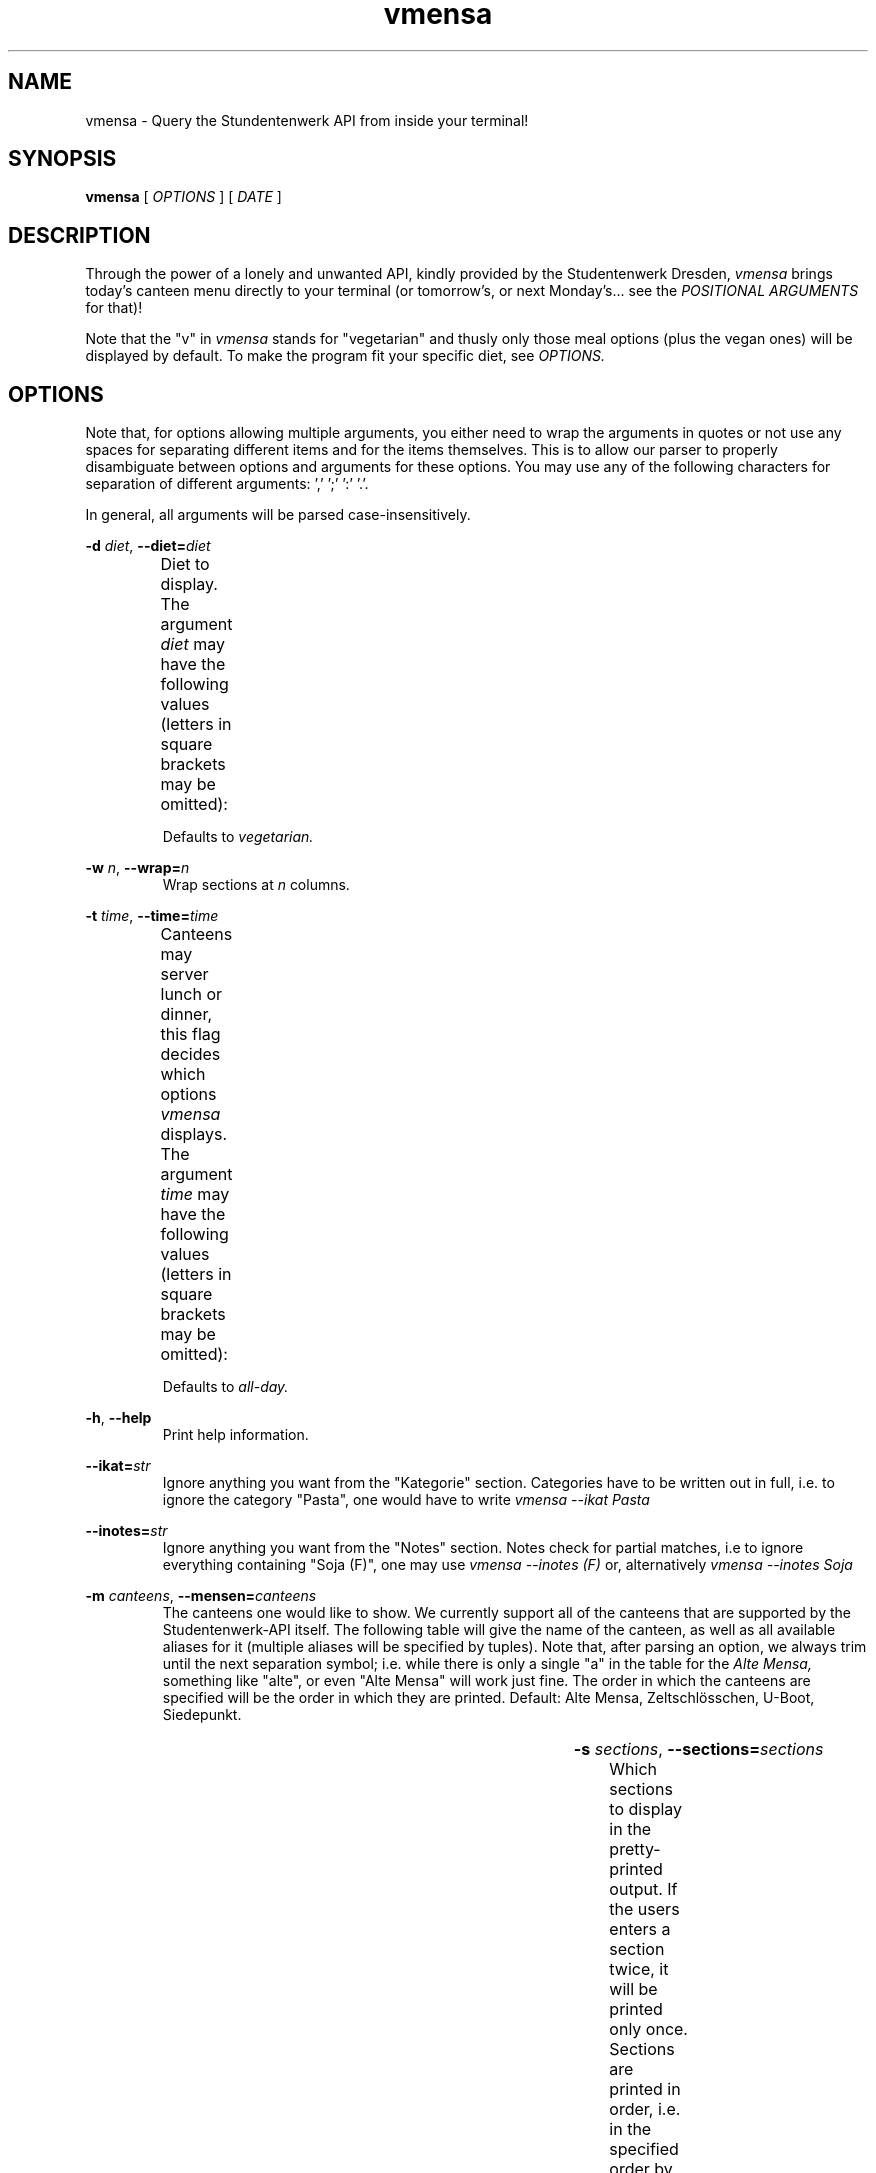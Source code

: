 .hy
.TH "vmensa" "1" "07 March 2020" "vmensa 0.1"



.SH NAME
.PP
vmensa \- Query the Stundentenwerk API from inside your terminal!



.SH SYNOPSIS
.B vmensa
[
.I OPTIONS
] [
.I DATE
]



.SH DESCRIPTION
.PP
Through the power of a lonely and unwanted API, kindly provided by the
Studentenwerk Dresden,
.I vmensa
brings today's canteen menu directly to your terminal (or tomorrow's, or next
Monday's... see the
.I POSITIONAL ARGUMENTS
for that)!

Note that the "v" in
.I vmensa
stands for "vegetarian" and thusly only those meal options (plus the vegan ones)
will be displayed by default.  To make the program fit your specific diet, see
.I OPTIONS.



.SH OPTIONS
Note that, for options allowing multiple arguments, you either need to wrap the
arguments in quotes or not use any spaces for separating different items and for
the items themselves.  This is to allow our parser to properly disambiguate
between options and arguments for these options.  You may use any of the
following characters for separation of different arguments: ',' ';' ':' '.'.

In general, all arguments will be parsed case-insensitively.

.BI \-d " diet\fR,\fP " \-\-diet= "diet"
.RS
Diet to display.  The argument
.I diet
may have the following values (letters in square brackets may be omitted):
.TS
l l l .
	a[ll]	Display all meals.
	v[egan]	Display only the vegan meals.
	vege[tarian], vegg[ie]	Display vegetarian and vegan meals.
.TE

Defaults to
.I vegetarian.
.RE


.BI \-w " n\fR,\fP " \-\-wrap= "n"
.RS
Wrap sections at
.I n
columns.
.RE


.BI \-t " time\fR,\fP " \-\-time= "time"
.RS
Canteens may server lunch or dinner, this flag decides which options
.I vmensa
displays.  The argument
.I time
may have the following values (letters in square brackets may be omitted):
.TS
l l l .
	a[ll-day]	Display all meals.
	l[unch]	Display only the lunch options.
	d[inner]	Display only the dinner options.
.TE

Defaults to
.I all-day.
.RE


.BR \-h ", " \-\-help
.RS
Print help information.
.RE


.BI \-\-ikat= "str"
.RS
Ignore anything you want from the "Kategorie" section.  Categories have to be
written out in full, i.e. to ignore the category "Pasta", one would have to
write
.I vmensa --ikat Pasta
.RE


.BI \-\-inotes= "str"
.RS
Ignore anything you want from the "Notes" section.  Notes check for partial
matches, i.e to ignore everything containing "Soja (F)", one may use
.I vmensa --inotes (F)
or, alternatively
.I vmensa --inotes Soja
.RE


.BI \-m " canteens\fR,\fP " \-\-mensen= "canteens"
.RS
The canteens one would like to show.  We currently support all of the canteens
that are supported by the Studentenwerk-API itself.  The following table will
give the name of the canteen, as well as all available aliases for it (multiple
aliases will be specified by tuples).  Note that, after parsing an option, we
always trim until the next separation symbol; i.e. while there is only a single
"a" in the table for the
.I Alte Mensa,
something like "alte", or even "Alte Mensa" will work just fine.  The order in
which the canteens are specified will be the order in which they are printed.
Default: Alte Mensa, Zeltschlösschen, U-Boot, Siedepunkt.

.TS
l c l l .
	Alte Mensa                     	<-->	A
	Mensa Reichenbachstraße        	<-->	R
	Mensologie                     	<-->	Mensologie
	Mensa Siedepunkt               	<-->	Si
	Mensa TellerRandt              	<-->	TellerRandt
	Mensa Palucca Hochschule       	<-->	(Palucca, Hochschule)
	Mensa Stimm-Gabel              	<-->	(Stimm, Gabel)
	Mensa Kraatschn                	<-->	Kraat
	Mensa Mahlwerk                 	<-->	Mahl
	MiO - Mensa im Osten           	<-->	(MiO, Osten)
	BioMensa U-Boot                	<-->	(Bio, U-Boot, U)
	Mensa Sport                    	<-->	Sport
	Mensa Johannstadt              	<-->	Johannstadt
	Mensa WUeins / Sportsbar       	<-->	(WUeins, Sportsbar)
	Mensa Brühl                    	<-->	Brühl
	Zeltschlösschen                	<-->	Z
	Grill Cube                     	<-->	(Gr, C)
	Pasta-Mobil                    	<-->	(Pasta-Mobil, Pasta)
	Mensa Rothenburg               	<-->	Rothenburg
	Mensa Bautzen Polizeihochschule	<-->	(Bautzen, Polizeihochschule)
	Mensa Oberschmausitz           	<-->	Oberschmausitz
.TE
.RE


.BI \-s " sections\fR,\fP " \-\-sections= "sections"
.RS
Which sections to display in the pretty-printed output.  If the users enters a
section twice, it will be printed only once.  Sections are printed in order,
i.e. in the specified order by the user.  By default, we display everything (in
order: name, price, notes, category).  Users may choose among the following
different sections (letters in square brackets may be omitted):
.TS
l l l .
	Na[me]	Name of the meal.
	P[rice]	The price one has to pay.
	No[tes]	Additional notes about the meal, like
        		allergy information etc.
	C[ategory]	Which category the meal belongs to
        		(roughly where it may be found inside
		the canteen).
.TE



.SH POSITIONAL ARGUMENTS
Pick the day (or date) when
.I vmensa
should query the API.  Defaults to
.I today.
The argument may have the following values (letters in square brackets may be
omitted):
.TS
l l .
	[today]
	t[omorrow]
	mo[nday]
	tu[esday], di[enstag]
	w[ednesday], mi[ttwoch]
	th[ursday], do[nnerstag]
	f[riday]
	sa[turday]
	su[nday], so[nntag]
	DD [MONTH-BY-NAME] [YYYY]
	YYYY-MM-DD
.TE

Here,
.I MONTH-BY-NAME
is literally something like "august".  In general, the input can be as short as
the shortest non-ambiguous sequence of characters for a specific month.  This
means "m" would not be allowed (as it may either refer to "march" or "may"),
while "o" (for "october") would be completely fine.  In particular, the
following input is valid:
.TS
l l .
	ja[nuary]
	f[ebruary]
	mar[ch]
	ap[ril]
	may
	jun[e]
	jul[y]
	au[gust]
	s[eptember]
	o[ctober]
	n[ovember]
	d[ecember]
.TE

If the year is omitted, the
.I current year
is assumed.  Note that specifying the week day will always jump forwards in
time, i.e. an input of "monday" on a monday will result in getting the menu for
the following monday.



.SH EXAMPLES
Query tomorrows lunch menu, wrapping the text at 80 characters:

.RS
.I vmensa --time lunch --wrap 80 tomorrow
.RE

Query next Wednesday's vegan dinner menu, wrapping the text at 60 characters:

.RS
.I vmensa -d v -t d -w 60 w
.RE

Query today's vegetarian menu, ignoring pasta, as well as anything containing
eggs and soy:

.RS
.I vmensa --inotes 'Eier, Soja' --ikat Pasta
.RE
.RS
.I vmensa --inotes Eier,Soja --ikat Pasta
.RE

Query the menu for the 17th of july:

.RS
.I vmensa 17 jul
.RE

Query specific canteens:

.RS
.I vmensa -m alte,zelt,siedepunkt,uboot
.RE
.RS
.I vmensa -m "alte mensa, zelt"
.RE
.RS
.I vmensa -m a,z,si
.RE

Only show certain sections:

.RS
.I vmensa -s na,p -m siede
.RE
.RS
.I vmensa -s na,no
.RE



.SH BUGS
For a list of bugs, see <\fIhttps://gitlab.com/tozor/vmensa/issues\fR>.



.SH AUTHOR
\fBvmensa\fR was written by Tony Zorman.  To contribute, or file an issue please
visit <\fIhttps://gitlab.com/tozor/vmensa/\fR>
